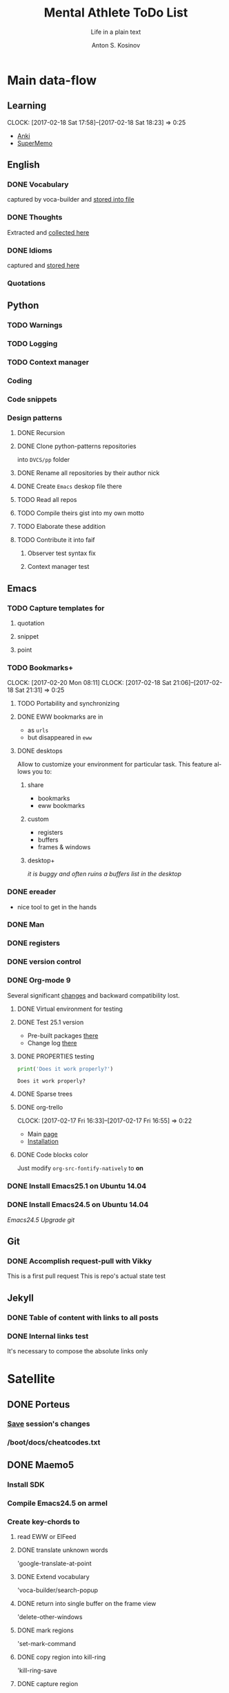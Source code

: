 #+AUTHOR:    Anton S. Kosinov
#+TITLE:     Mental Athlete ToDo List
#+SUBTITLE:  Life in a plain text
#+EMAIL:     a.s.kosinov@gmail.com
#+LANGUAGE: en
# #+STARTUP: showall
#+PROPERTY:header-args :results output :exports both
# :session :cache yes :tangle yes :comments org 

* Main data-flow
  :LOGBOOK:
  CLOCK: [2017-02-11 Sat 17:34]--[2017-02-11 Sat 17:54] =>  0:20
  CLOCK: [2017-02-10 Fri 16:36]--[2017-02-10 Fri 17:06] =>  0:30
  :END:

** Learning
   CLOCK: [2017-02-18 Sat 17:58]--[2017-02-18 Sat 18:23] =>  0:25
   - [[https://apps.ankiweb.net/docs/manual.html][Anki]]
   - [[https://www.supermemo.com/en/frontpage][SuperMemo]]

** English
*** DONE Vocabulary
    captured by voca-builder and [[file://usr/local/share/DVCS/lib/eng.org][stored into file]]

*** DONE Thoughts
    Extracted and [[file:/usr/local/share/DVCS/lib/thoughts.org][collected here]]

*** DONE Idioms
    captured and [[file:/usr/local/share/DVCS/lib/idioms.org][stored here]]

*** Quotations

** Python
*** TODO Warnings
*** TODO Logging
*** TODO Context manager
*** Coding
*** Code snippets
*** Design patterns
**** DONE Recursion
**** DONE Clone python-patterns repositories
     into =DVCS/pp= folder

**** DONE Rename all repositories by their author nick

**** DONE Create =Emacs= deskop file there

**** TODO Read all repos

**** TODO Compile theirs gist into my own motto

**** TODO Elaborate these addition

**** TODO Contribute it into faif

***** Observer test syntax fix
***** Context manager test
** Emacs
*** TODO Capture templates for
**** quotation
**** snippet
**** point
*** TODO Bookmarks+
    CLOCK: [2017-02-20 Mon 08:11]
    CLOCK: [2017-02-18 Sat 21:06]--[2017-02-18 Sat 21:31] =>  0:25
**** TODO Portability and synchronizing
**** DONE EWW bookmarks are in
     - as ~urls~
     - but disappeared in =eww=
**** DONE desktops
     Allow to customize your environment for particular
     task. This feature allows you to:
***** share
      - bookmarks
      - eww bookmarks
***** custom
      - registers
      - buffers
      - frames & windows
***** desktop+
      /it is buggy and often ruins a buffers list in the desktop/
*** DONE ereader
    - nice tool to get in the hands
*** DONE Man
*** DONE registers
*** DONE version control
*** DONE Org-mode 9
    Several significant [[http://orgmode.org/Changes.html][changes]] and backward compatibility lost.
**** DONE Virtual environment for testing
**** DONE Test 25.1 version
     - Pre-built packages [[http://emacs.secretsauce.net/][there]]
     - Change log [[https://www.gnu.org/software/emacs/index.html#Releases][there]]
**** DONE PROPERTIES testing
     #+BEGIN_SRC python
       print('Does it work properly?')
     #+END_SRC

     #+RESULTS:
     : Does it work properly?

**** DONE Sparse trees
**** DONE org-trello
     CLOCK: [2017-02-17 Fri 16:33]--[2017-02-17 Fri 16:55] =>  0:22
     - Main [[https://org-trello.github.io/][page]]
     - [[https://org-trello.github.io/install.html][Installation]]
**** DONE Code blocks color
     Just modify =org-src-fontify-natively= to *on*
*** DONE Install Emacs25.1 on Ubuntu 14.04
*** DONE Install Emacs24.5 on Ubuntu 14.04
    [[Follow the link][Emacs24.5]]
    [[Git update][Upgrade git]]
** Git
*** DONE Accomplish request-pull with Vikky
    This is a first pull request
    This is repo's actual state test
** Jekyll
*** DONE Table of content with links to all posts
*** DONE Internal links test
    It's necessary to compose the absolute links only


* Satellite
** DONE Porteus
*** [[https://forum.porteus.org/viewtopic.php?f=81&t=6312&p=51379&hilit=ram+restore+changes#p51379][Save]] session's changes
*** /boot/docs/cheatcodes.txt
** DONE Maemo5
*** Install SDK
*** Compile Emacs24.5 on armel
*** Create key-chords to
**** read EWW or ElFeed
**** DONE translate unknown words
     'google-translate-at-point
**** DONE Extend vocabulary
     'voca-builder/search-popup
**** DONE return into single buffer on the frame view
     'delete-other-windows
**** DONE mark regions
     'set-mark-command
**** DONE copy region into kill-ring
     'kill-ring-save
**** DONE capture region
     'org-capture



* Miscellaneous
** Make resume
   http://bit.ly/hE8j3k
** Big-Charge-Init approach
*** Foreword
    Distributed computational units design with data-driven bias.
    Based on Emacs text editor and free-distributed. 
*** Brief description
    In recent years there are a plenty of tools and technologies drastically
    simplified user's data generation. Nowadays it it a cool feature to have is
    to know your visitor's metadata. It's such natural to serves your master in
    a much useful way. And, in another side of this user data generation and perhaps
    alongside with it, there is a data size issue become to rule in charge.
*** Data Size
    It's a hard question to answer precisely. Because it's all about precision.
**** All data
     Strictly speaking it's a false impression. Data always less than you're expected.
     In most cases it is something around how to separate the wheat from
     the chaff. And separation is a primitive process, what about how to
     prepare the dough and cook a few cakes?
**** In a trusted state
     - It's checking before writing in DB.
     - It's integrity testing twice a day (week).
     - Garbage strategy is the last thing to do.
     - Well-composed data-sets are usually stable.
*** Preliminary statistical computation
    - Avg, Max, Min, Sqrt, Med, Sigma, 6Sigmas
    - For sorted various ways lists
    - In 3D
*** Additional model re-factoring
    It's a bit recursive task and in several cases it should be helpful
    to refocus your attention on a bit different kind of data (concept)
    honing (approving)
*** Data processing algorithm optimization
    Sometimes (and very often) the speed is significant. And, as it is
    necessary to do in real world - you'll train speed up. It's impossible
    to achieve any results in speed in ignore /practice/.
*** Data-Set deployment
    Locate your data separately, please.
